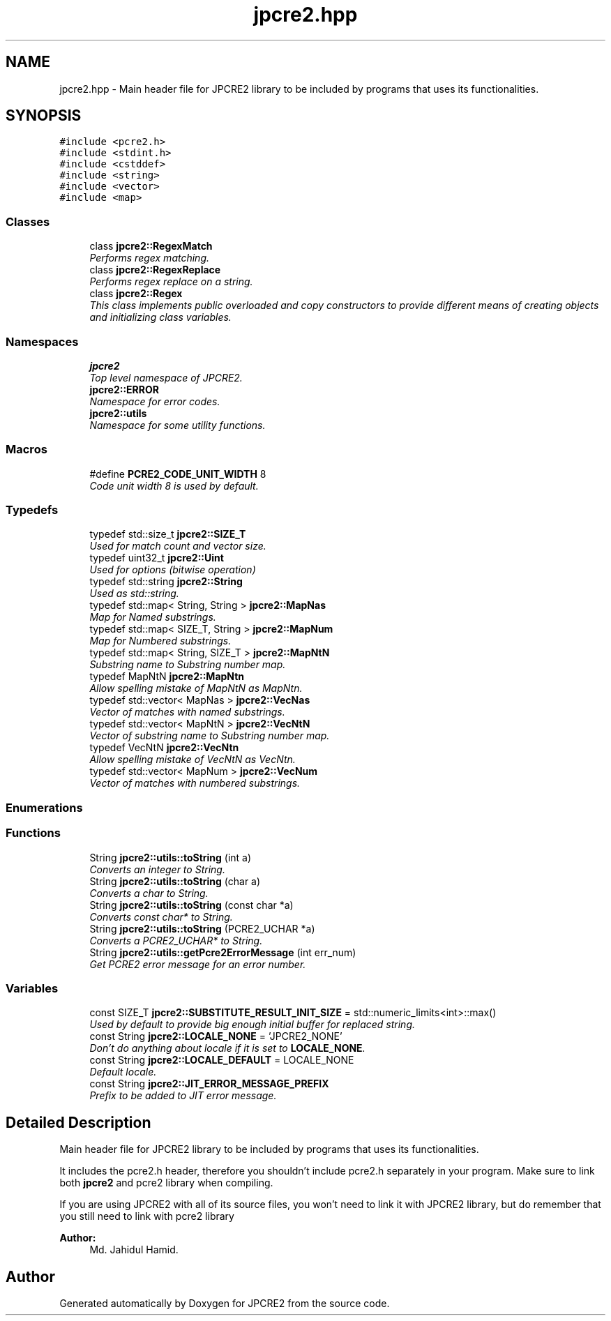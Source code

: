 .TH "jpcre2.hpp" 3 "Tue Sep 6 2016" "Version 10.25.01" "JPCRE2" \" -*- nroff -*-
.ad l
.nh
.SH NAME
jpcre2.hpp \- Main header file for JPCRE2 library to be included by programs that uses its functionalities\&.  

.SH SYNOPSIS
.br
.PP
\fC#include <pcre2\&.h>\fP
.br
\fC#include <stdint\&.h>\fP
.br
\fC#include <cstddef>\fP
.br
\fC#include <string>\fP
.br
\fC#include <vector>\fP
.br
\fC#include <map>\fP
.br

.SS "Classes"

.in +1c
.ti -1c
.RI "class \fBjpcre2::RegexMatch\fP"
.br
.RI "\fIPerforms regex matching\&. \fP"
.ti -1c
.RI "class \fBjpcre2::RegexReplace\fP"
.br
.RI "\fIPerforms regex replace on a string\&. \fP"
.ti -1c
.RI "class \fBjpcre2::Regex\fP"
.br
.RI "\fIThis class implements public overloaded and copy constructors to provide different means of creating objects and initializing class variables\&. \fP"
.in -1c
.SS "Namespaces"

.in +1c
.ti -1c
.RI " \fBjpcre2\fP"
.br
.RI "\fITop level namespace of JPCRE2\&. \fP"
.ti -1c
.RI " \fBjpcre2::ERROR\fP"
.br
.RI "\fINamespace for error codes\&. \fP"
.ti -1c
.RI " \fBjpcre2::utils\fP"
.br
.RI "\fINamespace for some utility functions\&. \fP"
.in -1c
.SS "Macros"

.in +1c
.ti -1c
.RI "#define \fBPCRE2_CODE_UNIT_WIDTH\fP   8"
.br
.RI "\fICode unit width 8 is used by default\&. \fP"
.in -1c
.SS "Typedefs"

.in +1c
.ti -1c
.RI "typedef std::size_t \fBjpcre2::SIZE_T\fP"
.br
.RI "\fIUsed for match count and vector size\&. \fP"
.ti -1c
.RI "typedef uint32_t \fBjpcre2::Uint\fP"
.br
.RI "\fIUsed for options (bitwise operation) \fP"
.ti -1c
.RI "typedef std::string \fBjpcre2::String\fP"
.br
.RI "\fIUsed as std::string\&. \fP"
.ti -1c
.RI "typedef std::map< String, String > \fBjpcre2::MapNas\fP"
.br
.RI "\fIMap for Named substrings\&. \fP"
.ti -1c
.RI "typedef std::map< SIZE_T, String > \fBjpcre2::MapNum\fP"
.br
.RI "\fIMap for Numbered substrings\&. \fP"
.ti -1c
.RI "typedef std::map< String, SIZE_T > \fBjpcre2::MapNtN\fP"
.br
.RI "\fISubstring name to Substring number map\&. \fP"
.ti -1c
.RI "typedef MapNtN \fBjpcre2::MapNtn\fP"
.br
.RI "\fIAllow spelling mistake of MapNtN as MapNtn\&. \fP"
.ti -1c
.RI "typedef std::vector< MapNas > \fBjpcre2::VecNas\fP"
.br
.RI "\fIVector of matches with named substrings\&. \fP"
.ti -1c
.RI "typedef std::vector< MapNtN > \fBjpcre2::VecNtN\fP"
.br
.RI "\fIVector of substring name to Substring number map\&. \fP"
.ti -1c
.RI "typedef VecNtN \fBjpcre2::VecNtn\fP"
.br
.RI "\fIAllow spelling mistake of VecNtN as VecNtn\&. \fP"
.ti -1c
.RI "typedef std::vector< MapNum > \fBjpcre2::VecNum\fP"
.br
.RI "\fIVector of matches with numbered substrings\&. \fP"
.in -1c
.SS "Enumerations"
.SS "Functions"

.in +1c
.ti -1c
.RI "String \fBjpcre2::utils::toString\fP (int a)"
.br
.RI "\fIConverts an integer to String\&. \fP"
.ti -1c
.RI "String \fBjpcre2::utils::toString\fP (char a)"
.br
.RI "\fIConverts a char to String\&. \fP"
.ti -1c
.RI "String \fBjpcre2::utils::toString\fP (const char *a)"
.br
.RI "\fIConverts const char* to String\&. \fP"
.ti -1c
.RI "String \fBjpcre2::utils::toString\fP (PCRE2_UCHAR *a)"
.br
.RI "\fIConverts a PCRE2_UCHAR* to String\&. \fP"
.ti -1c
.RI "String \fBjpcre2::utils::getPcre2ErrorMessage\fP (int err_num)"
.br
.RI "\fIGet PCRE2 error message for an error number\&. \fP"
.in -1c
.SS "Variables"

.in +1c
.ti -1c
.RI "const SIZE_T \fBjpcre2::SUBSTITUTE_RESULT_INIT_SIZE\fP = std::numeric_limits<int>::max()"
.br
.RI "\fIUsed by default to provide big enough initial buffer for replaced string\&. \fP"
.ti -1c
.RI "const String \fBjpcre2::LOCALE_NONE\fP = 'JPCRE2_NONE'"
.br
.RI "\fIDon't do anything about locale if it is set to \fBLOCALE_NONE\fP\&. \fP"
.ti -1c
.RI "const String \fBjpcre2::LOCALE_DEFAULT\fP = LOCALE_NONE"
.br
.RI "\fIDefault locale\&. \fP"
.ti -1c
.RI "const String \fBjpcre2::JIT_ERROR_MESSAGE_PREFIX\fP"
.br
.RI "\fIPrefix to be added to JIT error message\&. \fP"
.in -1c
.SH "Detailed Description"
.PP 
Main header file for JPCRE2 library to be included by programs that uses its functionalities\&. 

It includes the pcre2\&.h header, therefore you shouldn't include pcre2\&.h separately in your program\&. Make sure to link both \fBjpcre2\fP and pcre2 library when compiling\&.
.PP
If you are using JPCRE2 with all of its source files, you won't need to link it with JPCRE2 library, but do remember that you still need to link with pcre2 library 
.PP
\fBAuthor:\fP
.RS 4
Md\&. Jahidul Hamid\&. 
.RE
.PP

.SH "Author"
.PP 
Generated automatically by Doxygen for JPCRE2 from the source code\&.
